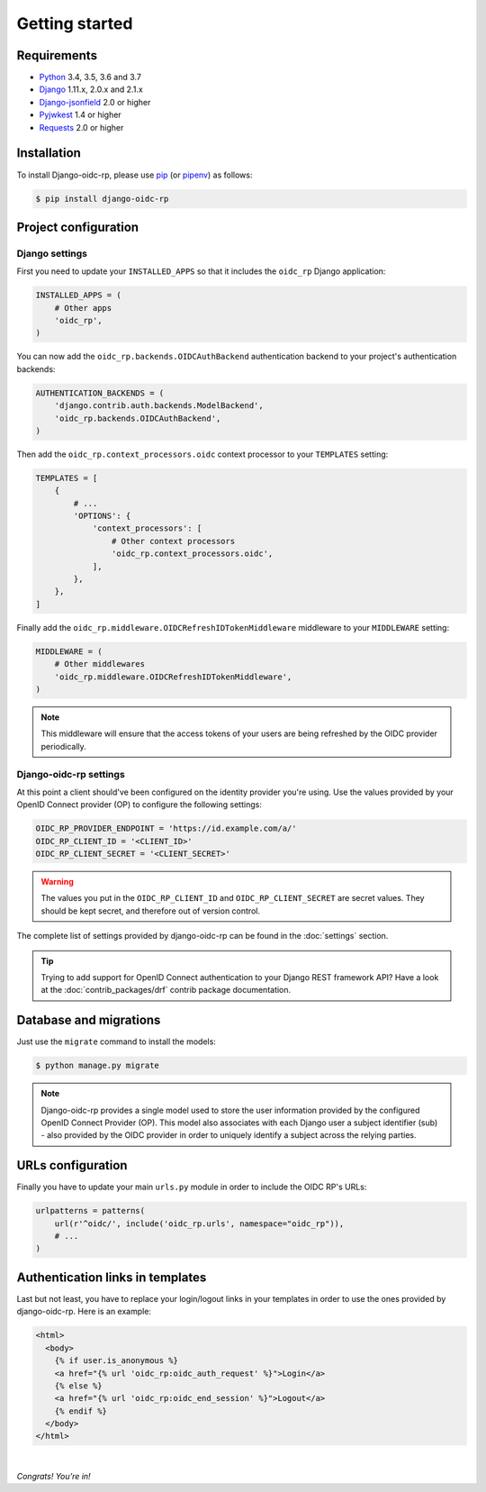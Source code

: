 ###############
Getting started
###############

Requirements
============

* `Python`_ 3.4, 3.5, 3.6 and 3.7
* `Django`_ 1.11.x, 2.0.x and 2.1.x
* `Django-jsonfield`_ 2.0 or higher
* `Pyjwkest`_ 1.4 or higher
* `Requests`_ 2.0 or higher

Installation
============

To install Django-oidc-rp, please use pip_ (or pipenv_) as follows:

.. code-block:: shell

    $ pip install django-oidc-rp

Project configuration
=====================

Django settings
---------------

First you need to update your ``INSTALLED_APPS`` so that it includes the ``oidc_rp`` Django
application:

.. code-block:: python

    INSTALLED_APPS = (
        # Other apps
        'oidc_rp',
    )

You can now add the ``oidc_rp.backends.OIDCAuthBackend`` authentication backend to your project's
authentication backends:

.. code-block:: python

    AUTHENTICATION_BACKENDS = (
        'django.contrib.auth.backends.ModelBackend',
        'oidc_rp.backends.OIDCAuthBackend',
    )

Then add the ``oidc_rp.context_processors.oidc`` context processor to your ``TEMPLATES`` setting:

.. code-block:: python

    TEMPLATES = [
        {
            # ...
            'OPTIONS': {
                'context_processors': [
                    # Other context processors
                    'oidc_rp.context_processors.oidc',
                ],
            },
        },
    ]

Finally add the ``oidc_rp.middleware.OIDCRefreshIDTokenMiddleware`` middleware to your
``MIDDLEWARE`` setting:

.. code-block:: python

    MIDDLEWARE = (
        # Other middlewares
        'oidc_rp.middleware.OIDCRefreshIDTokenMiddleware',
    )

.. note::

    This middleware will ensure that the access tokens of your users are being refreshed by the OIDC
    provider periodically.

Django-oidc-rp settings
-----------------------

At this point a client should've been configured on the identity provider you're using.
Use the values provided by your OpenID Connect provider (OP) to configure the following settings:

.. code-block:: python

    OIDC_RP_PROVIDER_ENDPOINT = 'https://id.example.com/a/'
    OIDC_RP_CLIENT_ID = '<CLIENT_ID>'
    OIDC_RP_CLIENT_SECRET = '<CLIENT_SECRET>'

.. warning::

    The values you put in the ``OIDC_RP_CLIENT_ID`` and ``OIDC_RP_CLIENT_SECRET`` are secret values.
    They should be kept secret, and therefore out of version control.

The complete list of settings provided by django-oidc-rp can be found in the :doc:`settings`
section.

.. tip::

    Trying to add support for OpenID Connect authentication to your Django REST framework API? Have
    a look at the :doc:`contrib_packages/drf` contrib package documentation.

Database and migrations
=======================

Just use the ``migrate`` command to install the models:

.. code-block:: shell

    $ python manage.py migrate

.. note::

    Django-oidc-rp provides a single model used to store the user information provided by the
    configured OpenID Connect Provider (OP). This model also associates with each Django user a
    subject identifier (sub) - also provided by the OIDC provider in order to uniquely identify a
    subject across the relying parties.


URLs configuration
==================

Finally you have to update your main ``urls.py`` module in order to include the OIDC RP's URLs:

.. code-block:: python

    urlpatterns = patterns(
        url(r'^oidc/', include('oidc_rp.urls', namespace="oidc_rp")),
        # ...
    )


Authentication links in templates
=================================

Last but not least, you have to replace your login/logout links in your templates in order to use
the ones provided by django-oidc-rp. Here is an example:

.. code-block:: HTML

    <html>
      <body>
        {% if user.is_anonymous %}
        <a href="{% url 'oidc_rp:oidc_auth_request' %}">Login</a>
        {% else %}
        <a href="{% url 'oidc_rp:oidc_end_session' %}">Logout</a>
        {% endif %}
      </body>
    </html>

|

*Congrats! You’re in!*

.. _pip: https://github.com/pypa/pip
.. _pipenv: https://github.com/pypa/pipenv
.. _Python: https://www.python.org
.. _Django: https://www.djangoproject.com
.. _Django-jsonfield: https://pypi.org/project/jsonfield/
.. _Pyjwkest: https://pypi.org/project/pyjwkest/
.. _Requests: https://pypi.org/project/requests/
